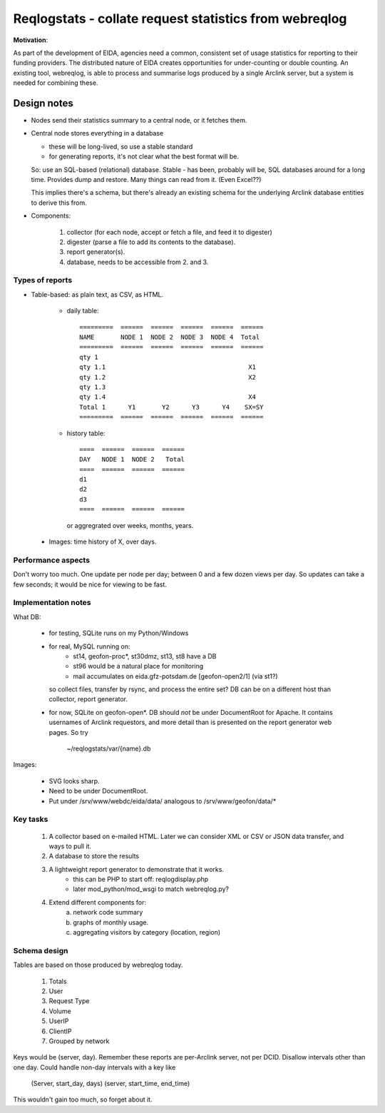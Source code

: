 
=======================================================
Reqlogstats - collate request statistics from webreqlog
=======================================================


**Motivation**:

As part of the development of EIDA, agencies need a common,
consistent set of usage statistics for reporting to their funding
providers.
The distributed nature of EIDA creates opportunities for under-counting or double counting.
An existing tool, webreqlog, is able to process and summarise logs produced by a single Arclink server, but a system is needed for combining these.


--------------
 Design notes
--------------

* Nodes send their statistics summary to a central node,
  or it fetches them.

* Central node stores everything in a database

  - these will be long-lived, so use a stable standard

  - for generating reports, it's not clear what the best format will be.

  So: use an SQL-based (relational) database. Stable - has been, probably will be, SQL databases around for a long time.
  Provides dump and restore. Many things can read from it.
  (Even Excel??)

  This implies there's a schema, but there's already an existing schema for the
  underlying Arclink database entities to derive this from.
  

* Components:

    1. collector (for each node, accept or fetch a file, and feed it to digester)
    
    2. digester (parse a file to add its contents to the database).

    3. report generator(s).

    4. database, needs to be accessible from 2. and 3.


Types of reports
~~~~~~~~~~~~~~~~

* Table-based: as plain text, as CSV, as HTML.

    - daily table::

        =========  ======  ======  ======  ======  ======
        NAME       NODE 1  NODE 2  NODE 3  NODE 4  Total
        =========  ======  ======  ======  ======  ======        
        qty 1                                        
        qty 1.1                                      X1
        qty 1.2                                      X2
        qty 1.3
        qty 1.4                                      X4
        Total 1      Y1       Y2      Y3      Y4    SX=SY
        =========  ======  ======  ======  ======  ======        


    - history table::

        ====  ======  ======  ======
        DAY   NODE 1  NODE 2   Total
        ====  ======  ======  ======        
        d1
        d2
        d3
        ====  ======  ======  ======

      or aggregrated over weeks, months, years.
      
 * Images: time history of X, over days.


Performance aspects
~~~~~~~~~~~~~~~~~~~

Don't worry too much.
One update per node per day; between 0 and a few dozen views per day.
So updates can take a few seconds; it would be nice for viewing to be fast.

Implementation notes
~~~~~~~~~~~~~~~~~~~~

What DB:

    - for testing, SQLite runs on my Python/Windows
    - for real, MySQL running on:
        + st14, geofon-proc*, st30dmz, st13, st8 have a DB
        + st96 would be a natural place for monitoring
        + mail accumulates on eida.gfz-potsdam.de [geofon-open2/1] (via st1?)
        
      so collect files, transfer by rsync, and process the entire set?
      DB can be on a different host than collector, report generator.

    - for now, SQLite on geofon-open*.
      DB should *not* be under DocumentRoot for Apache. It contains
      usernames of Arclink requestors, and more detail than is presented
      on the report generator web pages. So try
        ~/reqlogstats/var/{name}.db  

Images:

    - SVG looks sharp.
    - Need to be under DocumentRoot.
    - Put under /srv/www/webdc/eida/data/ analogous to /srv/www/geofon/data/*

Key tasks
~~~~~~~~~

 1. A collector based on e-mailed HTML.
    Later we can consider XML or CSV or JSON data transfer,
    and ways to pull it.

 2. A database to store the results

 3. A lightweight report generator to demonstrate that it works.
	- this can be PHP to start off: reqlogdisplay.php
	- later mod_python/mod_wsgi to match webreqlog.py?

 4. Extend different components for:
     a. network code summary
     b. graphs of monthly usage.
     c. aggregating visitors by category (location, region)
     
Schema design
~~~~~~~~~~~~~

Tables are based on those produced by webreqlog today.

  #. Totals

  #. User

  #. Request Type

  #. Volume

  #. UserIP

  #. ClientIP

  #. Grouped by network

Keys would be (server, day). Remember these reports are per-Arclink server, not per DCID.
Disallow intervals other than one day.
Could handle non-day intervals with a key like
 (Server, start_day, days)
 (server, start_time, end_time)
This wouldn't gain too much, so forget about it.
